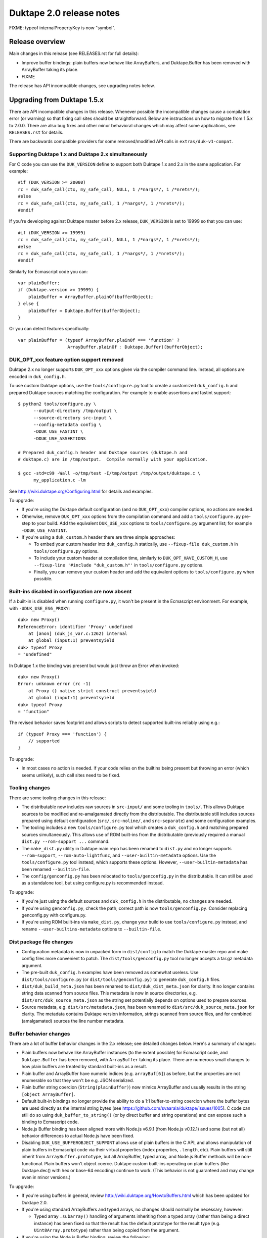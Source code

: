 =========================
Duktape 2.0 release notes
=========================

FIXME: typeof internalPropertyKey is now "symbol".

Release overview
================

Main changes in this release (see RELEASES.rst for full details):

* Improve buffer bindings: plain buffers now behave like ArrayBuffers,
  and Duktape.Buffer has been removed with ArrayBuffer taking its place.

* FIXME

The release has API incompatible changes, see upgrading notes below.

Upgrading from Duktape 1.5.x
============================

There are API incompatible changes in this release.  Whenever possible the
incompatible changes cause a compilation error (or warning) so that fixing
call sites should be straightforward.  Below are instructions on how to
migrate from 1.5.x to 2.0.0.  There are also bug fixes and other minor
behavioral changes which may affect some applications, see ``RELEASES.rst``
for details.

There are backwards compatible providers for some removed/modified API calls
in ``extras/duk-v1-compat``.

Supporting Duktape 1.x and Duktape 2.x simultaneously
-----------------------------------------------------

For C code you can use the ``DUK_VERSION`` define to support both Duktape 1.x
and 2.x in the same application.  For example::

    #if (DUK_VERSION >= 20000)
    rc = duk_safe_call(ctx, my_safe_call, NULL, 1 /*nargs*/, 1 /*nrets*/);
    #else
    rc = duk_safe_call(ctx, my_safe_call, 1 /*nargs*/, 1 /*nrets*/);
    #endif

If you're developing against Duktape master before 2.x release, ``DUK_VERSION``
is set to 19999 so that you can use::

    #if (DUK_VERSION >= 19999)
    rc = duk_safe_call(ctx, my_safe_call, NULL, 1 /*nargs*/, 1 /*nrets*/);
    #else
    rc = duk_safe_call(ctx, my_safe_call, 1 /*nargs*/, 1 /*nrets*/);
    #endif

Similarly for Ecmascript code you can::

    var plainBuffer;
    if (Duktape.version >= 19999) {
        plainBuffer = ArrayBuffer.plainOf(bufferObject);
    } else {
        plainBuffer = Duktape.Buffer(bufferObject);
    }

Or you can detect features specifically::

    var plainBuffer = (typeof ArrayBuffer.plainOf === 'function' ?
                       ArrayBuffer.plainOf : Duktape.Buffer)(bufferObject);

DUK_OPT_xxx feature option support removed
------------------------------------------

Duktape 2.x no longer supports ``DUK_OPT_xxx`` options given via the compiler
command line.  Instead, all options are encoded in ``duk_config.h``.

To use custom Duktape options, use the ``tools/configure.py`` tool to create
a customized ``duk_config.h`` and prepared Duktape sources matching the
configuration.  For example to enable assertions and fastint support::

    $ python2 tools/configure.py \
          --output-directory /tmp/output \
          --source-directory src-input \
          --config-metadata config \
          -DDUK_USE_FASTINT \
          -DDUK_USE_ASSERTIONS

    # Prepared duk_config.h header and Duktape sources (duktape.h and
    # duktape.c) are in /tmp/output.  Compile normally with your application.

    $ gcc -std=c99 -Wall -o/tmp/test -I/tmp/output /tmp/output/duktape.c \
          my_application.c -lm

See http://wiki.duktape.org/Configuring.html for details and examples.

To upgrade:

* If you're using the Duktape default configuration (and no ``DUK_OPT_xxx``)
  compiler options, no actions are needed.

* Otherwise, remove ``DUK_OPT_xxx`` options from the compilation command and
  add a ``tools/configure.py`` pre-step to your build.  Add the equivalent
  ``DUK_USE_xxx`` options to ``tools/configure.py`` argument list; for example
  ``-DDUK_USE_FASTINT``.

* If you're using a ``duk_custom.h`` header there are three simple approaches:

  - To embed your custom header into ``duk_config.h`` statically, use
    ``--fixup-file duk_custom.h`` in ``tools/configure.py`` options.

  - To include your custom header at compilation time, similarly to
    ``DUK_OPT_HAVE_CUSTOM_H``, use ``--fixup-line '#include "duk_custom.h"'``
    in ``tools/configure.py`` options.

  - Finally, you can remove your custom header and add the equivalent options
    to ``tools/configure.py`` when possible.

Built-ins disabled in configuration are now absent
--------------------------------------------------

If a built-in is disabled when running ``configure.py``, it won't be present
in the Ecmascript environment.  For example, with ``-UDUK_USE_ES6_PROXY``::

    duk> new Proxy()
    ReferenceError: identifier 'Proxy' undefined
        at [anon] (duk_js_var.c:1262) internal
        at global (input:1) preventsyield
    duk> typeof Proxy
    = "undefined"

In Duktape 1.x the binding was present but would just throw an Error when
invoked::

    duk> new Proxy()
    Error: unknown error (rc -1)
        at Proxy () native strict construct preventsyield
        at global (input:1) preventsyield
    duk> typeof Proxy
    = "function"

The revised behavior saves footprint and allows scripts to detect
supported built-ins reliably using e.g.::

    if (typeof Proxy === 'function') {
        // supported
    }

To upgrade:

* In most cases no action is needed.  If your code relies on the builtins
  being present but throwing an error (which seems unlikely), such call
  sites need to be fixed.

Tooling changes
---------------

There are some tooling changes in this release:

* The distributable now includes raw sources in ``src-input/`` and some
  tooling in ``tools/``.  This allows Duktape sources to be modified and
  re-amalgamated directly from the distributable.  The distributable still
  includes sources prepared using default configuration (``src/``,
  ``src-noline/``, and ``src-separate``) and some configuration examples.

* The tooling includes a new ``tools/configure.py`` tool which creates
  a ``duk_config.h`` and matching prepared sources simultaneously.  This
  allows use of ROM built-ins from the distributable (previously required a
  manual ``dist.py --rom-support ...`` command.

* The ``make_dist.py`` utility in Duktape main repo has been renamed to
  ``dist.py`` and no longer supports ``--rom-support``,
  ``--rom-auto-lightfunc``, and ``--user-builtin-metadata`` options.  Use
  the  ``tools/configure.py`` tool instead, which supports these options.
  However, ``--user-builtin-metadata`` has been renamed ``--builtin-file``.

* The ``config/genconfig.py`` has been relocated to ``tools/genconfig.py`` in
  the distributable.  It can still be used as a standalone tool, but using
  configure.py is recommended instead.

To upgrade:

* If you're just using the default sources and ``duk_config.h`` in the
  distributable, no changes are needed.

* If you're using ``genconfig.py``, check the path; correct path is now
  ``tools/genconfig.py``.  Consider replacing genconfig.py with configure.py.

* If you're using ROM built-ins via ``make_dist.py``, change your build to
  use ``tools/configure.py`` instead, and rename ``--user-builtins-metadata``
  options to ``--builtin-file``.

Dist package file changes
-------------------------

* Configuration metadata is now in unpacked form in ``dist/config`` to match
  the Duktape master repo and make config files more convenient to patch.
  The ``dist/tools/genconfig.py`` tool no longer accepts a tar.gz metadata
  argument.

* The pre-built ``duk_config.h`` examples have been removed as somewhat
  useless.  Use ``dist/tools/configure.py`` (or ``dist/tools/genconfig.py)``
  to generate ``duk_config.h`` files.

* ``dist/duk_build_meta.json`` has been renamed to ``dist/duk_dist_meta.json``
  for clarity.  It no longer contains string data scanned from source files.
  This metadata is now in source directories, e.g.
  ``dist/src/duk_source_meta.json`` as the string set potentially depends
  on options used to prepare sources.

* Source metadata, e.g. ``dist/src/metadata.json``, has been renamed to
  ``dist/src/duk_source_meta.json`` for clarity.  The metadata contains
  Duktape version information, strings scanned from source files, and for
  combined (amalgamated) sources the line number metadata.

Buffer behavior changes
-----------------------

There are a lot of buffer behavior changes in the 2.x release; see detailed
changes below.  Here's a summary of changes:

* Plain buffers now behave like ArrayBuffer instances (to the extent possible)
  for Ecmascript code, and ``Duktape.Buffer`` has been removed, with
  ``ArrayBuffer`` taking its place.  There are numerous small changes to how
  plain buffers are treated by standard built-ins as a result.

* Plain buffer and ArrayBuffer have numeric indices (e.g. ``arrayBuf[6]``) as
  before, but the properties are not enumerable so that they won't be e.g.
  JSON serialized.

* Plain buffer string coercion (``String(plainBuffer)``) now mimics ArrayBuffer
  and usually results in the string ``[object ArrayBuffer]``.

* Default built-in bindings no longer provide the ability to do a 1:1
  buffer-to-string coercion where the buffer bytes are used directly as the
  internal string bytes (see https://github.com/svaarala/duktape/issues/1005).
  C code can still do so using ``duk_buffer_to_string()`` (or by direct buffer
  and string operations) and can expose such a binding to Ecmascript code.

* Node.js Buffer binding has been aligned more with Node.js v6.9.1 (from
  Node.js v0.12.1) and some (but not all) behavior differences to actual
  Node.js have been fixed.

* Disabling ``DUK_USE_BUFFEROBJECT_SUPPORT`` allows use of plain buffers in
  the C API, and allows manipulation of plain buffers in Ecmascript code via
  their virtual properties (index properties, ``.length``, etc).  Plain buffers
  will still inherit from ``ArrayBuffer.prototype``, but all ArrayBuffer, typed
  array, and Node.js Buffer methods will be non-functional.  Plain buffers
  won't object coerce.  Duktape custom built-ins operating on plain buffers
  (like Duktape.dec() with hex or base-64 encoding) continue to work.  (This
  behavior is not guaranteed and may change even in minor versions.)

To upgrade:

* If you're using buffers in general, review http://wiki.duktape.org/HowtoBuffers.html
  which has been updated for Duktape 2.0.

* If you're using standard ArrayBuffers and typed arrays, no changes should
  normally be necessary, however:

  - Typed array ``.subarray()`` handling of arguments inheriting from a typed
    array (rather than being a direct instance) has been fixed so that the result
    has the default prototype for the result type (e.g. ``Uint8Array.prototype``)
    rather than being copied from the argument.

* If you're using the Node.js Buffer binding, review the following:

  - Node.js Buffer ``.slice()`` handling of arguments inheriting from a Buffer
    (rather than being a direct instance) has been fixed so that the result has
    the default prototype (``Buffer.prototype``) rather than being copied from
    the argument.

  - Node.js Buffer ``.concat()`` always returns a buffer copy, even for a
    one-element input array which had special handling in Node.js v0.12.1.

  - Node.hs Buffer.prototype ``.toString()`` now decodes the input buffer
    using UTF-8, emitting replacement characters for invalid UTF-8 sequences.

  - Review Buffer code for Node.js Buffer changes between Node.js versions
    v0.12.1 and v6.9.1 in general.

* If you're using plain buffers, review their usage especially in Ecmascript
  code.

  - One important change is that ``String(plainBuffer)`` and ``duk_to_string()``
    for a buffer does not work as before, use new ``duk_buffer_to_string()``
    C API call instead.  There's no equivalent function for the default
    Ecmascript built-ins.

  - Another important change is that plain buffers, like ArrayBuffer objects,
    boolean coerce to ``true`` regardless of buffer size (zero or larger) and
    contents.

* If you're using ``Duktape.Buffer``, the following new built-ins replace its
  functionality (and more):

  - ``ArrayBuffer.allocPlain()``: to allocate a new (fixed) plain buffer

  - ``ArrayBuffer.plainOf()``: to get the underlying plain buffer of any
    buffer object (without making a copy)

Some detailed changes (see ``tests/ecmascript/test-dev-plain-buffer.js)`` for
even more detail):

* ``typeof plainBuffer`` is now ``object`` instead of ``buffer``.

- ``plainBuffer instanceof ArrayBuffer`` is true.

* Plain buffer Object.prototype.toString() now usually (assuming no overridden
  .toString()) yields ``[object ArrayBuffer]`` instead of ``[object Buffer]``.

* Plain buffer inherits from ArrayBuffer.prototype instead of
  Duktape.Buffer.prototype.

* For a plain buffer ``duk_to_string()`` no longer creates a string with the
  same underlying bytes, but results in ``[object ArrayBuffer]`` instead
  (unless ``.toString()`` or ``.valueOf()`` has been overridden); in
  particular, using a plain buffer as an object property key is misleading
  as ``obj[buf]`` is (usually) equivalent to ``obj['[object ArrayBuffer]']``.
  ``duk_to_buffer()`` for a string still results in a plain buffer with the
  same underlying bytes as before.

* A new ``duk_buffer_to_string()`` API call converts any buffer value to a
  string with the same underlying bytes as in the buffer (like
  ``duk_to_string()`` did in Duktape 1.x).  Ecmascript built-ins no longer
  have this ability directly.

* ``duk_to_boolean()`` for plain buffer: always true, even if buffer is zero
  length.

* ``duk_to_primitive()`` for plain buffer: plain buffer now not considered a
  primitive value (same as for a full ArrayBuffer object) and usually coerces
  to the string ``[object ArrayBuffer]``.

* ``duk_is_primitive()`` for a plain buffer is now false to match how
  ``duk_to_primitive()`` deals with plain buffers (i.e. coerces them rather
  than returning them as is).

* When a plain buffer is used as the "this" binding of a function call, it is
  ToObject() coerced to an actual ArrayBuffer if the call target is non-strict.
  This mimics what happens to e.g. plain strings.  Lightfuncs have also been
  revised to behave the same way (in Duktape 1.x they would not be ToObject()
  coerced in this situation).

* ``new ArrayBuffer(plainBuffer)`` no longer creates a new ArrayBuffer with
  the same underlying plain buffer; instead, the plain buffer gets coerced to
  zero and creates a zero-length ArrayBuffer.  This matches how an ArrayBuffer
  argument is handled in ``new ArrayBuffer()``.

- ``new Buffer(plainBuffer)`` no longer special cases plain buffer and gets
  treated like an ArrayBuffer: a fresh Buffer with matching ``.length`` is
  created and index elements are copied into the result buffer (in effect
  making an actual buffer copy).

  * XXX: This will most likely change with Node.js Buffer binding version
    update, as Node.js Buffer constructor also recognizes ArrayBuffers now.

- ``ArrayBuffer.isView(nodejsBuffer)`` is now true to reflect the fact that
  Node.js Buffers are Uint8Arrays in newer Node.js versions.

* ``new Uint32Array(plainBuffer)`` and other typed array constructors coerce
  the argument plain buffer into an ArrayBuffer instance which is then used
  as the result ``.buffer``.  The coerced ArrayBuffer shares the same
  underlying plain buffer (storage).

  * XXX: This may still change.

* ``new DataView(plainBuffer)`` is now accepted (Duktape 1.x would reject with
  TypeError) and gets treated like for typed arrays: the plain buffer is coerced
  into an ArrayBuffer with the same underlying plain buffer (storage).

* ``ArrayBuffer.prototype.slice()`` accepts a plain buffer and the resulting slice
  (which is a copy) is also a plain buffer.

* ``typedarray.prototype.subarray()`` accepts a plain buffer and the resulting slice
  is an ArrayBuffer because plain buffers cannot represent a view offset/length.
  (This could arguably also be a Uint8Array because ES6 doesn't recognize
  ArrayBuffers which have a view offset.  However, as custom behavior, .subarray()
  also returns an ArrayBuffer when called with an ArrayBuffer instance, so the
  current plain buffer behavior is consistent with that.)

* Node.js ``Buffer.prototype.slice()`` accepts a plain buffer and the result is a
  Node.js Buffer (which itself is a special Uint8Array instance).

* ``plainBuffer.valueOf()`` ordinarily backed by ``Object.prototype.valueOf()``
  returns `Object(plainBuffer)`, i.e. converts plain buffer to an actual ArrayBuffer.
  This matches normal ``Object.prototype.valueOf()`` behavior, e.g. plain string is
  coerced into a String object.

- ``JSON.stringify()`` now recognizes plain buffers like ArrayBuffer instances;
  the result is typically ``{}`` without a ``.toJSON()`` implementation.

  * XXX: JX/JC treatment may still change.

* ``Object.freeze()`` not allowed for plain buffers or buffer objects (Duktape
  1.x allowed silently) because array index elements cannot be made non-writable.
  This is an internal limitation and failing with a TypeError signals this to the
  caller (and matches how e.g. V8 handles ``Object.freeze(new Uint8Array(4))``).

- Typed array ``.subarray()`` and Node.js Buffer ``.slice()`` result internal
  prototype is now set to the default prototype of the result type (e.g. initial
  value of ``Uint8Array.prototype`` if the input is an Uint8Array) rather than
  being copied from the argument.

* Node.js ``Buffer`` and ``Buffer.prototype`` methods now accept plain buffers.

  * XXX: this (and other buffer mixing) may still change.

Pointer behavior changes
------------------------

There are very minor changes to pointer value behavior:

* ``plainPointer instanceof Duktape.Pointer`` now evaluates to ``true``
  (``false`` in Duktape 1.x).

To upgrade:

* If you're using pointer values in Ecmascript code, check pointer handling.

Lightfunc behavior changes
--------------------------

There are very minor changes to lightfunc value behavior:

* ``duk_is_primitive()`` now returns false for lightfuncs; this is more in
  line with how lightfuncs behave in Ecmascript ToPrimitive() coercion and
  matches how plain buffers work in Duktape 2.x.

* ``[[DefaultValue]]`` coercion now considers lightfuncs non-primitive
  (previously considered primitive and thus accepted as ``[[DefaultValue]]``
  result).

* When a lightfunc is used as the "this" binding of a function call, it is
  ToObject() coerced to a full function when the call target is non-strict.
  Duktape 1.x would not coerce the lightfunc to an object in this situation;
  the change was made to match plain buffer behavior.  Note that because
  lightfuncs themselves are considered strict functions, this only happens
  when the call target is not a lightfunc but the "this" binding is.

To upgrade:

* If you're using lightfuncs, review their handling.

print() and alert() globals removed
-----------------------------------

The ``print()`` and ``alert()`` globals were removed because they depended on
stdout/stderr which is a portability issue on some platforms.  Further, even
if stdout/stderr is available, it's not always the appropriate place for debug
printouts, so it's cleaner if the application provides its own debug/console
logging functions.

To upgrade:

* If you don't use ``print()`` or ``alert()`` no action is needed; they simply
  won't be a part of the global object anymore.

* If a simple ``print()`` and/or ``alert()`` suffices, you can use something
  like this::

      static duk_ret_t my_print(duk_context *ctx) {
          duk_push_string(ctx, " ");
          duk_insert(ctx, 0);
          duk_join(ctx, duk_get_top(ctx) - 1);
          fprintf(stdout, "%s\n", duk_to_string(ctx, -1));  /* 'stderr' for alert() */
          fflush(stdout);  /* may or may not want to flush, depends on application */
          return 0;
      }

      /* And after Duktape heap creation (or after each new thread with a
       * fresh global environment):
       */

      duk_push_c_function(ctx, my_print, DUK_VARARGS);
      duk_put_global_string(ctx, "print");

* If you do need ``print()`` and/or ``alert()`` with the Duktape 1.x
  semantics you can include the following extra into your compilation:
  ``extras/print-alert``.

Built-in CommonJS module framework removed
------------------------------------------

The built-in CommonJS module loading framework consisting of ``require()``,
``Duktape.modSearch()`` and ``Duktape.modLoaded`` was removed; a module
framework isn't always needed, and when it is, it's difficult for a single
framework to match the very different use cases.

To upgrade:

* If you don't use the built-in module loading framework, no action is needed.

* If you do use the built-in module loading framework and want to continue
  using a module loader with Duktape 1.x semantics, you can include the
  following extra into your compilation: ``extras/module-duktape``.

* If you're upgrading, there are also other alternatives to module loading.
  For example, the ``extras/module-node`` module loader provides Node.js-like
  semantics with a more flexible module resolution and loading process.

Duktape.Logger, duk_log(), and duk_log_va() removed
---------------------------------------------------

The built-in logging framework consisting of ``Duktape.Logger``, ``duk_log()``,
and ``duk_log_va()`` were removed because they depended on stdout/stderr which
is a portability issue on some platforms.  The logging framework also didn't
always match user expectations: for some uses it was too simple (lacking e.g.
expressive backend configuration); for other uses it was too complex (too
high a ROM/RAM footprint for some embedded uses).  Sometimes an existing API
like ``console.log()`` was preferred while in other cases a platform specific
logging binding was more appropriate.

To upgrade:

* If you don't need ``Duktape.Logger`` or the C logging API calls, no action
  is needed.

* If you do need ``Duktape.Logger`` and/or the C logging API calls with
  Duktape 1.x semantics, you can include the following extra into your
  compilation: ``extras/logging``.

duk_safe_call() userdata
------------------------

There's a new userdata argument for ``duk_safe_call()``::

    /* Duktape 1.x */
    typedef duk_ret_t (*duk_safe_call_function) (duk_context *ctx);
    duk_int_t duk_safe_call(duk_context *ctx, duk_safe_call_function func, duk_idx_t nargs, duk_idx_t nrets);

    /* Duktape 2.x */
    typedef duk_ret_t (*duk_safe_call_function) (duk_context *ctx, void *udata);
    duk_int_t duk_safe_call(duk_context *ctx, duk_safe_call_function func, void *udata, duk_idx_t nargs, duk_idx_t nrets);

The additional userdata argument makes it easier to pass a C pointer to the
safe-called function without the need to push a pointer onto the value stack.
Multiple C values can be passed by packing them into a stack-allocated struct
and passing a pointer to the struct as the userdata.

To upgrade:

* Add a userdata argument to duk_safe_call() call sites.  If no relevant
  userdata exists, pass a NULL.

* Add a userdata argument to safe call targets.  If no relevant userdata
  exists, just ignore the argument.

* If a call site needs to support both Duktape 1.x and Duktape 2.x, use
  a DUK_VERSION preprocessor check::

      #if (DUK_VERSION >= 20000)
      duk_ret_t my_safe_call(duk_context *ctx, void *udata) {
      #else
      duk_ret_t my_safe_call(duk_context *ctx) {
      #endif
          /* Ignore 'udata'. */
      }

      /* ... */

      #if (DUK_VERSION >= 20000)
      rc = duk_safe_call(ctx, my_safe_call, NULL, 1 /*nargs*/, 1 /*nrets*/);
      #else
      rc = duk_safe_call(ctx, my_safe_call, 1 /*nargs*/, 1 /*nrets*/);
      #endif

Duktape specific error codes removed from API
---------------------------------------------

Duktape specific error codes were removed from the public API and from
internals.  These error codes were not very widely used, and they didn't
have an Ecmascript counterpart (for example, a ``DUK_ERR_API_ERROR`` mapped
to a plain ``Error`` object) which was confusing.  The removed error codes
and defines are:

* ``DUK_ERR_UNIMPLEMENTED_ERROR`` / ``DUK_RET_UNIMPLEMENTED_ERROR``

* ``DUK_ERR_UNSUPPORTED_ERROR`` / ``DUK_RET_UNSUPPORTED_ERROR``

* ``DUK_ERR_INTERNAL_ERROR`` / ``DUK_RET_INTERNAL_ERROR``

* ``DUK_ERR_ALLOC_ERROR`` / ``DUK_RET_ALLOC_ERROR``

* ``DUK_ERR_ASSERTION_ERROR`` / ``DUK_RET_ASSERTION_ERROR``

* ``DUK_ERR_API_ERROR`` / ``DUK_RET_API_ERROR``

* ``DUK_ERR_UNCAUGHT_ERROR`` / ``DUK_RET_UNCAUGHT_ERROR``

Duktape API related errors were also changed to map to either a ``TypeError``
or ``RangeError`` instead of a plain ``Error``:

* A ``RangeError`` is used when an argument is out of bounds; for example:
  a value stack index is out of bounds, pop count is too large, not enough
  value stack items for call argument count.

* A ``TypeError`` is used when a value has incorrect type, and is thrown by
  for example ``duk_require_boolean()``.  ``TypeError`` is also typically
  used when nothing else applies.

To upgrade:

* If you use the custom error codes (``DUK_ERR_INTERNAL_ERROR`` etc) in your
  code, convert to using standard error codes (``DUK_ERR_TYPE_ERROR``, etc).

* If you depend on API errors mapping to a plain ``Error``, revise such code
  to accept also ``TypeError`` or ``RangeError``.  (In general depending on a
  specific error type should be only be done when it's absolute necessary.)

duk_error(), duk_error_va(), duk_throw(), duk_fatal() have a return value
-------------------------------------------------------------------------

The prototype return value for these error throwers was changed from ``void``
to ``duk_ret_t`` which allows for idioms like::

    if (argvalue < 0) {
        return duk_error(ctx, DUK_ERR_TYPE_ERROR,
                         "invalid arg: %d", (int) argvalue);
    }

To upgrade:

* Without an explicit cast to ``(void) duk_error(...)`` you may get some new
  compiler warnings.  Fix by adding the void cast, or convert the call sites
  to use the ``return duk_error(...)`` idiom where applicable.

duk_dump_context_stdout() and duk_dump_context_stderr() removed
---------------------------------------------------------------

These two API calls were helpers based on ``duk_push_context_dump()`` which
would write the context dump directly to stdout/stderr.  Having a dependency
on stdout/stderr is a portability concern so the calls were removed in
Duktape 2.x.

To upgrade:

* Replace ``duk_dump_context_stdout()`` with an explicit call sequence like::

      duk_push_context_dump(ctx);
      printf("%s\n", duk_to_string(ctx, -1));
      duk_pop(ctx);

  Similarly for ``duk_dump_context_stderr()``.

* Alternatively, include extras/duk-v1-compat into your compilation to add back
  the removed API calls.

duk_to_defaultvalue() removed
-----------------------------

The ``duk_to_defaultvalue()`` API call was rather technical: it invoked the
internal ``[[DefaultValue]]`` algorithm which is used in ES5.1 as part of
the ToPrimitive() coercion (``duk_to_primitive()``).  ES6 no longer specifies
``[[DefaultValue]]`` which has been folded into ToPrimitive().  The API call
thus no longer makes much sense.

To upgrade:

* If you're using ``duk_to_defaultvalue()`` (which is unlikely), you can in
  most cases replace it with ``duk_to_primitive()``.  The main difference
  is that ``duk_to_primitive()`` accepts all argument types (returning
  those considered primitive as is) while ``duk_to_defaultvalue()`` rejects
  primitive value arguments.  See the ES5.1/ES6 specifications for exact
  differences between the two.

* Here's an example replacement.  Replace this::

      duk_to_defaultvalue(ctx, idx, hint);

  with::

      duk_require_type_mask(ctx, idx, DUK_TYPE_MASK_OBJECT |
                                      DUK_TYPE_MASK_BUFFER |
                                      DUK_TYPE_MASK_LIGHTFUNC);
      duk_to_primitive(ctx, idx, hint);

* Alternatively, include extras/duk-v1-compat into your compilation to add back
  the removed API call.

File I/O Duktape C API calls were removed
-----------------------------------------

Some platform don't have file I/O API calls (even ANSI), while on others they
are present but don't actually map to the file system (instead, a platform
specific API is used to access the actual file system).  Finally, there are
character encoding issues with ANSI C file I/O APIs e.g. on Windows, so that
the built-in file I/O support didn't always work as expected.

To improve portability, the following Duktape C API calls depending on
platform file I/O (fopen() etc) were removed (moved to extras):

* duk_push_string_file()

* duk_compile_file()

* duk_pcompile_file()

* duk_eval_file()

* duk_eval_file_noresult()

* duk_peval_file()

* duk_peval_file_noresult()

To upgrade:

* If you don't use these API calls, no action is needed.

* If you use these API calls you can e.g. implement a helper to push a file
  as a string (like ``duk_push_string_file()``) and then implement any needed
  compile/eval helpers based on that.

* Alternatively, you can include the following extra into your compilation:
  ``extras/duk-v1-compat``.  The extra provides Duktape 1.x compatible
  file-related API call bindings.

duk_debugger_attach() and duk_debugger_attach_custom() merged
-------------------------------------------------------------

The ``duk_debugger_attach_custom()`` API call in Duktape 1.x has been renamed
to ``duk_debugger_attach()`` to eliminate an unnecessary API call variant from
the public API.  The remaining debugger attach call always includes an
AppRequest callback argument.

To upgrade:

* ``duk_debugger_attach_custom()`` call sites: rename API call to
  ``duk_debugger_attach()``; no argument changes are needed.

* ``duk_debugger_attach()`` call sites: add a NULL ``request_cb`` callback
  argument.

* If a call site needs to support both Duktape 1.x and Duktape 2.x::

      /* Alternative #1: conditional call name. */
      #if (DUK_VERSION >= 20000)
          duk_debugger_attach(
      #else
          duk_debugger_attach_custom(
      #endif
              read_cb,
              write_cb,
              peek_cb,
              read_flush_cb,
              write_flush_cb,
              request_cb,  /* NULL OK if not necessary */
              detached_cb,
              udata);

      /* Alternative #2: conditional request_cb argument. */
          duk_debugger_attach(
              read_cb,
              write_cb,
              peek_cb,
              read_flush_cb,
              write_flush_cb,
      #if (DUK_VERSION >= 20000)
              request_cb,  /* NULL OK if not necessary */
      #endif
              detached_cb,
              udata);

Debug protocol version bumped from 1 to 2
-----------------------------------------

Because there are small incompatible changes in the debug protocol in this
release, the debug protocol version has been bumped from 1 to 2.  The version
is provided by the ``DUK_DEBUG_PROTOCOL_VERSION`` constant, and also appears
in the debug protocol version identification string.

To upgrade:

* Review the debug protocol changes and ensure debug client has corresponding
  changes.

* Update debug client code to support both versions 1 and 2, or version 2 only.

Debugger detached callback has a duk_context pointer argument
-------------------------------------------------------------

The debugger detached callback is allowed to immediately reattach the debugger
session.  However, the detached callback didn't have a ``duk_context *``
argument in Duktape 1.x so that the relevant context pointer needed to be passed
e.g. via the udata argument which is awkward.

In Duktape 2.x an explicit context argument was added::

    /* Duktape 1.x */
    typedef void (*duk_debug_detached_function) (void *udata);

    /* Duktape 2.x */
    typedef void (*duk_debug_detached_function) (duk_context *ctx, void *udata);

To upgrade:

* If you're using ``duk_debugger_attach()``, add an additional ``duk_context *``
  argument to the detached callback.

* If support for both Duktape 1.x and 2.x is desired, use::

      #if DUK_VERSION >= 20000
      void my_detached_cb(duk_context *ctx, void *udata) {
      #else
      void my_detached_cb(void *udata) {
      #end
          /* ... */
      }

Debugger print/alert and logger forwarding removed
--------------------------------------------------

Forwarding of ``print()``, ``alert()``, and log writes, enabled using config
options ``DUK_USE_DEBUGGER_FWD_PRINTALERT`` and ``DUK_USE_DEBUGGER_FWD_LOGGING``,
was removed as part of removing the bindings themselves.  Also debugger
notifications Print (0x02), Alert (0x03), Log (0x04) were deprecated.

To upgrade:

* No changes are needed, but print/alert and logger notification support can
  be removed from a debug client.

* If you rely on print/alert or logger forwarding in your debugger setup, you
  can add custom print/alert or logger forwarding by implementing print/alert
  or logging yourself and using AppNotify (``duk_debugger_notify()``) to
  forward print/alert or logger text.

Debug print config options changed
----------------------------------

Debug print related config options were reworked as follows:

* Debug prints no longer automatically go to ``stderr``.  Instead, an
  application must define ``DUK_USE_DEBUG_WRITE()`` in ``duk_config.h``
  when ``DUK_USE_DEBUG`` is enabled.  The macro is called to write debug log
  lines; there's no default provider to avoid platform I/O dependencies.
  Using a user-provided macro removes a dependency on platform I/O and also
  allows debug logs to be filtered and redirected in whatever manner is most
  useful for the application.  Example provider::

      #define DUK_USE_DEBUG_WRITE(level,file,line,func,msg) do { \
              fprintf(stderr, "D%ld %s:%ld (%s): %s\n", \
                      (long) (level), (file), (long) (line), (func), (msg)); \
          } while (0)

  See http://wiki.duktape.org/HowtoDebugPrints.html for more information.

* Debug level options ``DUK_USE_DPRINT``, ``DUK_USE_DDPRINT``, and
  ``DUK_DDDPRINT`` were replaced with a single config option
  ``DUK_USE_DEBUG_LEVEL`` with a numeric value:

  - 0 is minimal logging (matches ``DUK_USE_DPRINT``)

  - 1 is verbose logging (matches ``DUK_USE_DDPRINT``)

  - 2 is very verbose logging (matches ``DUK_USE_DDDPRINT``)

To upgrade:

* If you're not using debug prints, no action is needed.

* If you're using debug prints:

  - Add a ``DUK_USE_DEBUG_WRITE()`` to your ``duk_config.h``.  By itself it
    won't enable debug prints so it's safe to add even when debug prints are
    disabled.

  - Convert debug level options from ``DUK_USE_{D,DD,DDD}PRINT`` to the
    equivalent ``DUK_USE_DEBUG_LEVEL`` (0, 1, or 2).

Internal duk_harray affects debugger array inspection
-----------------------------------------------------

Duktape 2.x introduces an internal ``duk_harray`` type to represent arrays.
The array ``.length`` property is no longer stored in the property table of
the array but is a C struct field in ``duk_harray`` and the property visible
to Ecmascript code is virtual.

As a result, array ``.length`` is not visible when inspecting ordinary array
properties using e.g. GetObjPropDesc or GetObjPropDescRange.  Instead, array
``.length`` is an artificial property ``"length"`` returned by GetHeapObjInfo.

To upgrade:

* If the debug client uses array ``.length`` for e.g. UI purposes, ensure
  the artificial property ``"length"`` is used instead.

Other debugger changes
----------------------

* Artificial properties renamed for consistency with internal renaming:

  - ``compiledfunction`` -> ``compfunc``

  - ``nativefunction`` -> ``natfunc``

  - ``bufferobject`` -> ``bufobj``

  - ``bound`` -> ``boundfunc``

Fatal error and panic handling reworked
---------------------------------------

The following changes were made to fatal error and panic handling:

* Fatal error function signature was simplied from::

      /* Duktape 1.x */
      void func(duk_context *ctx, duk_errcode_t code, const char *msg);

  to::

      /* Duktape 2.x */
      void func(void *udata, const char *msg);

  where the ``udata`` argument is the userdata argument given in heap creation.

* ``duk_fatal()`` error code argument was removed to match the signature
  change.

* The entire concept of "panic errors" was removed and replaced with calls to
  the fatal error mechanism.  There's a user-registered (optional) fatal error
  handler in heap creation, and a built-in default fatal error handler which
  is called if user code doesn't provide a fatal error handler.

  Some fatal errors, currently assertion failures, happen without a Duktape
  heap/thread context so that a user-registered handler cannot be called
  (there's no heap reference to look it up).  For these errors the default
  fatal error handler is always called, with the userdata argument as ``NULL``.
  The default fatal error handler can be replaced by editing ``duk_config.h``.

To upgrade:

* If you're not providing a fatal error handler nor using a custom panic
  handler, no action is needed -- however, providing a fatal error handler
  in heap creation is **strongly recommended**, see
  http://wiki.duktape.org/HowtoFatalErrors.html for instructions.

  The default fatal error handler will by default cause an intentional
  segfault; to improve this behavior define ``DUK_USE_FATAL_HANDLER()``
  in your ``duk_config.h``.

* If you have a fatal error handler, update its signature::

      /* Duktape 1.x */
      void my_fatal(duk_context *ctx, duk_errcode_t error_code, const char *msg) {
          /* ... */
      }

      /* Duktape 2.x */
      void my_fatal(void *udata, const char *msg) {
          /* ... */
      }

* If you're using ``duk_fatal()`` API calls, remove the error code argument::

      /* Duktape 1.x */
      duk_fatal(ctx, DUK_ERR_INTERNAL_ERROR, "assumption failed");

      /* Duktape 2.x */
      duk_fatal(ctx, "assumption failed");

* If you have a custom panic handler in your ``duk_config.h``, convert it to
  a default fatal error handler, also provided by ``duk_config.h``.  Both
  Duktape 1.x panic handler and Duktape 2.x default fatal error handler apply
  to all Duktape heaps (rather than a specific Duktape heap).

InitJS support removed
----------------------

Both Duktape InitJS (``DUK_USE_BUILTIN_INITJS``) and user InitJS
(``DUK_USE_USER_INITJS``) were removed.  Duktape built-in InitJS is no
longer needed (and was never used for very much).  User InitJS was rarely
used and it's not a full solution because custom environment initialization
may also involve native initialization code which isn't supported by the
mechanism.

To upgrade:

* Duktape built-in InitJS removal requires no user code changes.

* If you're using the user InitJS option, call sites need to be modified to
  run the init code explicitly on heap/thread creation.

Enumeration order changes
-------------------------

Enumeration order for ``Object.getOwnPropertyNames()`` has been changed to
match ES6/ES7 ``[[OwnPropertyKeys]]`` enumeration order, which is:

* Array indices in ascending order

* Normal (non-array-index) property keys in insertion order

* Symbols in insertion order

While not required by ES6/ES7, the same enumeration order is also used in
Duktape 2.x for ``for-in``, ``Object.keys()``, and ``duk_enum()``.  A related
change is that ``duk_enum()`` flags ``DUK_ENUM_ARRAY_INDICES_ONLY`` and
``DUK_ENUM_SORT_ARRAY_INDICES`` can now be used independently.

The revised enumeration order makes enumeration behavior more predictable
and matches other modern engines.  In particular, sparse arrays (arrays
without an internal array part) now enumerate identically to dense arrays.

To upgrade:

* Check application code for enumeration assumptions.

Other incompatible changes
--------------------------

* Normal and constructor function call argument limit is now 255, down from
  the previous 511.

* If a user function is called using the identifier 'eval', such a call won't
  get tailcall optimized even if otherwise possible.

* ``duk_char_code_at()`` and ``String.charCodeAt()`` now return 0xFFFD (Unicode
  replacement character) if the string cannot be decoded as extended UTF-8,
  previously an error was thrown.  This situation never occurs for standard
  Ecmascript strings or valid UTF-8 strings.

* Legacy octal literal handling has been improved to match more closely with
  ES6 Annex B.  Octal look-alike decimal literals like "0778" and "0778.123"
  are now allowed.

* Legacy octal escape handling in string literals has been improved to match
  more closely with ES6 Annex B and other engines: "\078" is not accepted and
  is the same as "\u00078", "\8" and "\9" are accepted as literal "8" and "9"
  (even in strict mode).

Known issues
============

FIXME.

Raw issues from test runs
=========================

API tests
---------

FIXME.

Ecmascript tests
----------------

FIXME.

test262
-------

FIXME.
